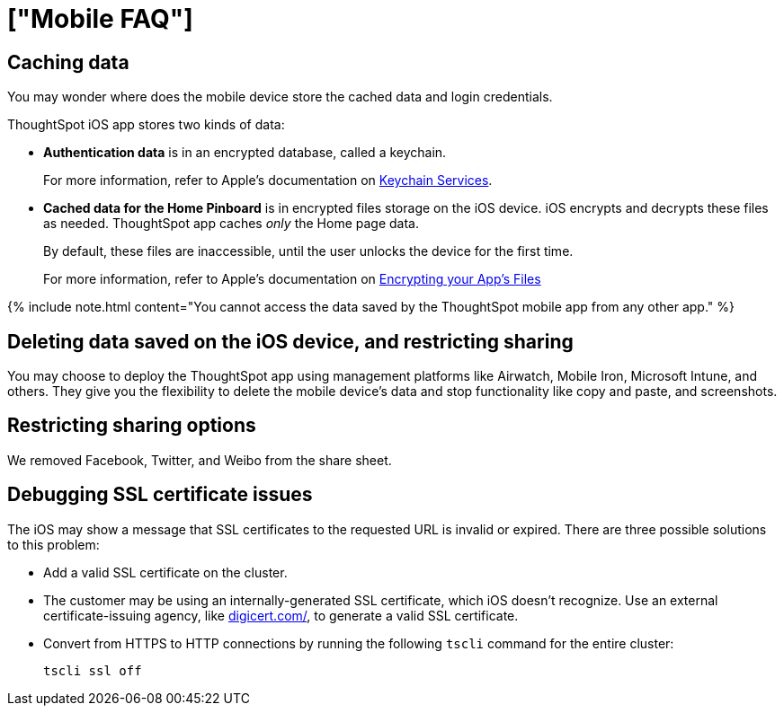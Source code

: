 = ["Mobile FAQ"]
:last_updated: 02/28/2020
:permalink: /:collection/:path.html
:sidebar: mydoc_sidebar
:summary: These are a few frequently asked questions about ThoughtSpot mobile.

== Caching data

You may wonder where does the mobile device store the cached data and login credentials.

ThoughtSpot iOS app stores two kinds of data:

* *Authentication data* is in an encrypted database, called a keychain.
+
For more information, refer to Apple's documentation on https://developer.apple.com/documentation/security/keychain_services[Keychain Services].

* *Cached data for the Home Pinboard* is in encrypted files storage on the iOS device.
iOS encrypts and decrypts these files as needed.
ThoughtSpot app caches _only_ the Home page data.
+
By default, these files are inaccessible, until the user unlocks the device for the first time.
+
For more information, refer to Apple's documentation on https://developer.apple.com/documentation/uikit/protecting_the_user_s_privacy/encrypting_your_app_s_files[Encrypting your App's Files]

{% include note.html content="You cannot access the data saved by the ThoughtSpot mobile app from any other app." %}

== Deleting data saved on the iOS device, and restricting sharing

You may choose to deploy the ThoughtSpot app using management platforms like Airwatch, Mobile Iron, Microsoft Intune, and others.
They give you the flexibility to delete the mobile device's data and stop functionality like copy and paste, and screenshots.

== Restricting sharing options

We removed Facebook, Twitter, and Weibo from the share sheet.

== Debugging SSL certificate issues

The iOS may show a message that SSL certificates to the requested URL is invalid or expired.
There are three possible solutions to this problem:

* Add a valid SSL certificate on the cluster.
* The customer may be using an internally-generated SSL certificate, which iOS doesn't recognize.
Use an external certificate-issuing agency, like https://www.digicert.com/[digicert.com/], to generate a valid SSL certificate.
* Convert from HTTPS to HTTP connections by running the following `tscli` command for the entire cluster:
+
----
tscli ssl off
----
